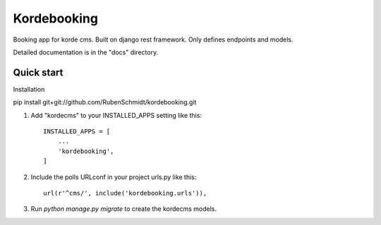 =====
Kordebooking
=====

Booking app for korde cms. Built on django rest framework. Only defines endpoints and models.

Detailed documentation is in the "docs" directory.

Quick start
-----------

Installation

pip install git+git://github.com/RubenSchmidt/kordebooking.git


1. Add "kordecms" to your INSTALLED_APPS setting like this::

    INSTALLED_APPS = [
        ...
        'kordebooking',
    ]

2. Include the polls URLconf in your project urls.py like this::

    url(r'^cms/', include('kordebooking.urls')),

3. Run `python manage.py migrate` to create the kordecms models.

